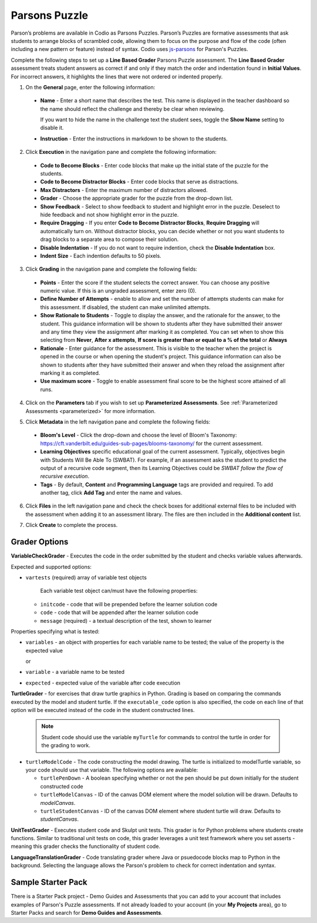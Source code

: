 .. meta::
   :description: Parson’s Puzzles are formative assessments that ask students to arrange blocks of scrambled code.
   
.. _parsons-puzzle:

Parsons Puzzle
==============
Parson’s problems are available in Codio as Parsons Puzzles. Parson’s Puzzles are formative assessments that ask students to arrange blocks of scrambled code, allowing them to focus on the purpose and flow of the code (often including a new pattern or feature) instead of syntax. Codio uses `js-parsons <http://js-parsons.github.io/documentation/>`_ for Parson's Puzzles.

Complete the following steps to set up a **Line Based Grader** Parsons Puzzle assessment. The **Line Based Grader** assessment treats student answers as correct if and only if they match the order and indentation found in **Initial Values**. For incorrect answers, it highlights the lines that were not ordered or indented properly.

1. On the **General** page, enter the following information:

   .. image:: /img/guides/assessment_general.png
      :alt: General

  - **Name** - Enter a short name that describes the test. This name is displayed in the teacher dashboard so the name should reflect the challenge and thereby be clear when reviewing.

    If you want to hide the name in the challenge text the student sees, toggle the **Show Name** setting to disable it.
   
  - **Instruction** - Enter the instructions in markdown to be shown to the students.

2. Click **Execution** in the navigation pane and complete the following information:

   .. image:: /img/guides/assessment_parsons_exec.png
      :alt: Execution

  - **Code to Become Blocks** - Enter code blocks that make up the initial state of the puzzle for the students.
  - **Code to Become Distractor Blocks** - Enter code blocks that serve as distractions. 
  - **Max Distractors** - Enter the maximum number of distractors allowed.
  - **Grader** - Choose the appropriate grader for the puzzle from the drop-down list. 
  - **Show Feedback** - Select to show feedback to student and highlight error in the puzzle. Deselect to hide feedback and not show highlight error in the puzzle.
  - **Require Dragging** - If you enter **Code to Become Distractor Blocks**, **Require Dragging** will automatically turn on. Without distractor blocks, you can decide whether or not you want students to drag blocks to a separate area to compose their solution.
  - **Disable Indentation** - If you do not want to require indention, check the **Disable Indentation** box. 
  - **Indent Size** - Each indention defaults to 50 pixels.

3. Click **Grading** in the navigation pane and complete the following fields:

   .. image:: /img/guides/Grading-new-feature1.png
      :alt: Grading

  - **Points** - Enter the score if the student selects the correct answer. You can choose any positive numeric value. If this is an ungraded assessment, enter zero (0).

  - **Define Number of Attempts** - enable to allow and set the number of attempts students can make for this assessment. If disabled, the student can make unlimited attempts.
  - **Show Rationale to Students** - Toggle to display the answer, and the rationale for the answer, to the student. This guidance information will be shown to students after they have submitted their answer and any time they view the assignment after marking it as completed. You can set when to show this selecting from **Never**, **After x attempts**, **If score is greater than or equal to a % of the total** or **Always**

  - **Rationale** - Enter guidance for the assessment. This is visible to the teacher when the project is opened in the course or when opening the student's project. This guidance information can also be shown to students after they have submitted their answer and when they reload the assignment after marking it as completed. 
  - **Use maximum score** - Toggle to enable assessment final score to be the highest score attained of all runs.

4. Click on the **Parameters** tab if you wish to set up **Parameterized Assessments**. See :ref:`Parameterized Assessments <parameterized>` for more information.

5. Click **Metadata** in the left navigation pane and complete the following fields:

   .. image:: /img/guides/assessment_metadata.png
      :alt: Metadata

  - **Bloom's Level** - Click the drop-down and choose the level of Bloom's Taxonomy: https://cft.vanderbilt.edu/guides-sub-pages/blooms-taxonomy/ for the current assessment.
  - **Learning Objectives** specific educational goal of the current assessment. Typically, objectives begin with Students Will Be Able To (SWBAT). For example, if an assessment asks the student to predict the output of a recursive code segment, then its Learning Objectives could be *SWBAT follow the flow of recursive execution*.
  - **Tags** - By default, **Content** and **Programming Language** tags are provided and required. To add another tag, click **Add Tag** and enter the name and values.

6. Click **Files** in the left navigation pane and check the check boxes for additional external files to be included with the assessment when adding it to an assessment library. The files are then included in the **Additional content** list.

   .. image:: /img/guides/assessment_files.png
      :alt: Files

7. Click **Create** to complete the process.


Grader Options
--------------

**VariableCheckGrader** - Executes the code in the order submitted by the student and checks variable values afterwards.

.. raw:: html

    <script src="https://fast.wistia.com/embed/medias/zyrxf8as9m.jsonp" async></script><script src="https://fast.wistia.com/assets/external/E-v1.js" async></script><div class="wistia_responsive_padding" style="padding:54.58% 0 0 0;position:relative;"><div class="wistia_responsive_wrapper" style="height:100%;left:0;position:absolute;top:0;width:100%;"><div class="wistia_embed wistia_async_zyrxf8as9m videoFoam=true" style="height:100%;position:relative;width:100%"><div class="wistia_swatch" style="height:100%;left:0;opacity:0;overflow:hidden;position:absolute;top:0;transition:opacity 200ms;width:100%;"><img src="https://fast.wistia.com/embed/medias/zyrxf8as9m/swatch" style="filter:blur(5px);height:100%;object-fit:contain;width:100%;" alt="" aria-hidden="true" onload="this.parentNode.style.opacity=1;" /></div></div></div></div>

 
Expected and supported options:

- ``vartests`` (required)  array of variable test objects
    
    Each variable test object can/must have the following properties:

  - ``initcode`` - code that will be prepended before the learner solution code
  - ``code`` - code that will be appended after the learner solution code
  - ``message`` (required) - a textual description of the test, shown to learner

Properties specifying what is tested:

- ``variables`` - an object with properties for each variable name to be tested; the value of the property is the expected value
  
  or
  
- ``variable`` - a variable name to be tested
- ``expected`` - expected value of the variable after code execution

**TurtleGrader** - for exercises that draw turtle graphics in Python. Grading is based on comparing the commands executed by the model and student turtle. If the ``executable_code`` option is also specified, the code on each line of that option will be executed instead of the code in the student constructed lines. 

  .. Note:: Student code should use the variable ``myTurtle`` for commands to control the turtle in order for the grading to work.

.. raw:: html

    <script src="https://fast.wistia.com/embed/medias/818mmle6c1.jsonp" async></script><script src="https://fast.wistia.com/assets/external/E-v1.js" async></script><div class="wistia_responsive_padding" style="padding:54.58% 0 0 0;position:relative;"><div class="wistia_responsive_wrapper" style="height:100%;left:0;position:absolute;top:0;width:100%;"><div class="wistia_embed wistia_async_818mmle6c1 videoFoam=true" style="height:100%;position:relative;width:100%"><div class="wistia_swatch" style="height:100%;left:0;opacity:0;overflow:hidden;position:absolute;top:0;transition:opacity 200ms;width:100%;"><img src="https://fast.wistia.com/embed/medias/818mmle6c1/swatch" style="filter:blur(5px);height:100%;object-fit:contain;width:100%;" alt="" aria-hidden="true" onload="this.parentNode.style.opacity=1;" /></div></div></div></div>

  Required options:

- ``turtleModelCode`` - The code constructing the model drawing. The turtle is initialized to modelTurtle variable, so your code should use that variable. The following options are available:

  - ``turtlePenDown`` - A boolean specifying whether or not the pen should be put down initially for the student constructed code
  - ``turtleModelCanvas`` - ID of the canvas DOM element where the model solution will be drawn. Defaults to `modelCanvas`.
  - ``turtleStudentCanvas`` - ID of the canvas DOM element where student turtle will draw. Defaults to `studentCanvas`.

**UnitTestGrader** - Executes student code and Skulpt unit tests. This grader is for Python problems where students create functions. Similar to traditional unit tests on code, this grader leverages a unit test framework where you set asserts - meaning this grader checks the functionality of student code. 

.. raw:: html

    <script src="https://fast.wistia.com/embed/medias/fafvc7pih9.jsonp" async></script><script src="https://fast.wistia.com/assets/external/E-v1.js" async></script><div class="wistia_responsive_padding" style="padding:54.58% 0 0 0;position:relative;"><div class="wistia_responsive_wrapper" style="height:100%;left:0;position:absolute;top:0;width:100%;"><div class="wistia_embed wistia_async_fafvc7pih9 videoFoam=true" style="height:100%;position:relative;width:100%"><div class="wistia_swatch" style="height:100%;left:0;opacity:0;overflow:hidden;position:absolute;top:0;transition:opacity 200ms;width:100%;"><img src="https://fast.wistia.com/embed/medias/fafvc7pih9/swatch" style="filter:blur(5px);height:100%;object-fit:contain;width:100%;" alt="" aria-hidden="true" onload="this.parentNode.style.opacity=1;" /></div></div></div></div>

**LanguageTranslationGrader** - Code translating grader where Java or psuedocode blocks map to Python in the background. Selecting the language allows the Parson's problem to check for correct indentation and syntax.

.. raw:: html

    <script src="https://fast.wistia.com/embed/medias/epu2uofoo5.jsonp" async></script><script src="https://fast.wistia.com/assets/external/E-v1.js" async></script><div class="wistia_responsive_padding" style="padding:54.58% 0 0 0;position:relative;"><div class="wistia_responsive_wrapper" style="height:100%;left:0;position:absolute;top:0;width:100%;"><div class="wistia_embed wistia_async_epu2uofoo5 videoFoam=true" style="height:100%;position:relative;width:100%"><div class="wistia_swatch" style="height:100%;left:0;opacity:0;overflow:hidden;position:absolute;top:0;transition:opacity 200ms;width:100%;"><img src="https://fast.wistia.com/embed/medias/epu2uofoo5/swatch" style="filter:blur(5px);height:100%;object-fit:contain;width:100%;" alt="" aria-hidden="true" onload="this.parentNode.style.opacity=1;" /></div></div></div></div>

Sample Starter Pack
-------------------
There is a Starter Pack project - Demo Guides and Assessments that you can add to your account that includes examples of Parson's Puzzle assessments. If not already loaded to your account (in your **My Projects** area), go to Starter Packs and search for **Demo Guides and Assessments**.
